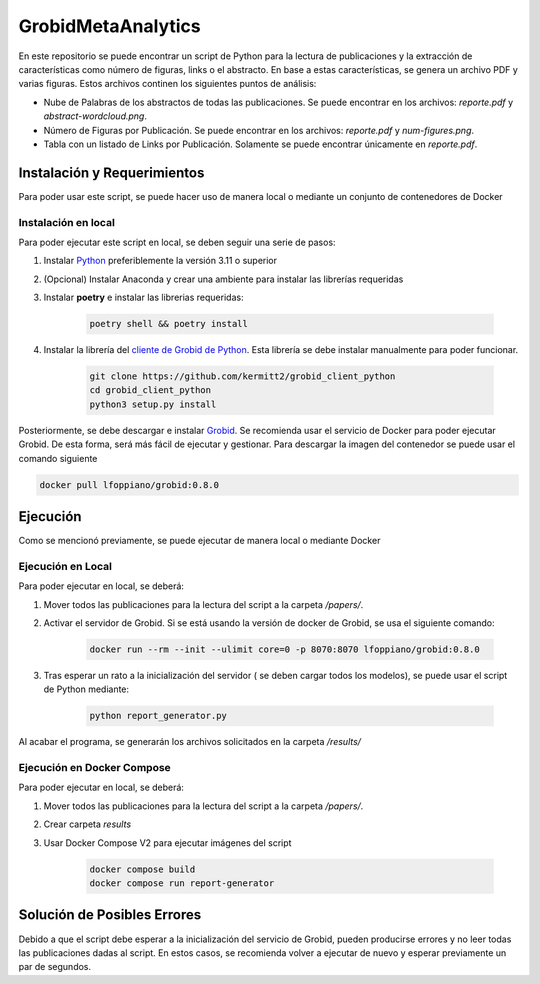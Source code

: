 GrobidMetaAnalytics
===================

En este repositorio se puede encontrar un script de Python para la lectura de publicaciones y la extracción de características
como número de figuras, links o el abstracto. En base a estas características, se genera un archivo PDF y varias figuras. Estos
archivos continen los siguientes puntos de análisis:

- Nube de Palabras de los abstractos de todas las publicaciones. Se puede encontrar en los archivos: `reporte.pdf` y `abstract-wordcloud.png`.
- Número de Figuras por Publicación. Se puede encontrar en los archivos: `reporte.pdf` y `num-figures.png`.
- Tabla con un listado de Links por Publicación. Solamente se puede encontrar únicamente en `reporte.pdf`.

Instalación y Requerimientos
-----------------------------

Para poder usar este script, se puede hacer uso de manera local o mediante un conjunto de contenedores de Docker

Instalación en local
~~~~~~~~~~~~~~~~~~~~

Para poder ejecutar este script en local, se deben seguir una serie de pasos:

1. Instalar `Python <https://www.python.org/>`_ preferiblemente la versión 3.11 o superior
2. (Opcional) Instalar Anaconda y crear una ambiente para instalar las librerías requeridas
3. Instalar **poetry** e instalar las librerias requeridas:

    .. code-block:: bash

        poetry shell && poetry install

4. Instalar la librería del `cliente de Grobid de Python <https://github.com/kermitt2/grobid_client_python>`_. Esta librería se debe instalar manualmente para poder funcionar.

    .. code-block:: bash

        git clone https://github.com/kermitt2/grobid_client_python
        cd grobid_client_python
        python3 setup.py install

Posteriormente, se debe descargar e instalar `Grobid <https://github.com/kermitt2/grobid>`_. Se recomienda usar el servicio de Docker para poder 
ejecutar Grobid. De esta forma, será más fácil de ejecutar y gestionar. Para descargar la imagen del contenedor se puede usar el comando siguiente

.. code-block:: bash

    docker pull lfoppiano/grobid:0.8.0

Ejecución
---------

Como se mencionó previamente, se puede ejecutar de manera local o mediante Docker

Ejecución en Local
~~~~~~~~~~~~~~~~~~

Para poder ejecutar en local, se deberá:

1. Mover todos las publicaciones para la lectura del script a la carpeta `/papers/`.
2. Activar el servidor de Grobid. Si se está usando la versión de docker de Grobid, se usa el siguiente comando:

    .. code-block:: bash

        docker run --rm --init --ulimit core=0 -p 8070:8070 lfoppiano/grobid:0.8.0

3. Tras esperar un rato a la inicialización del servidor ( se deben cargar todos los modelos), se puede usar el script de Python mediante: 

    .. code-block:: bash

        python report_generator.py

Al acabar el programa, se generarán los archivos solicitados en la carpeta `/results/`

Ejecución en Docker Compose
~~~~~~~~~~~~~~~~~~~~~~~~~~~

Para poder ejecutar en local, se deberá:

1. Mover todos las publicaciones para la lectura del script a la carpeta `/papers/`.
2. Crear carpeta `results`
3. Usar Docker Compose V2 para ejecutar imágenes del script

    .. code-block:: bash

        docker compose build
        docker compose run report-generator

Solución de Posibles Errores
----------------------------

Debido a que el script debe esperar a la inicialización del servicio de Grobid, pueden producirse errores y no leer
todas las publicaciones dadas al script. En estos casos, se recomienda volver a ejecutar de nuevo y esperar previamente
un par de segundos.
